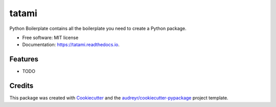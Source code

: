 ===============================
tatami
===============================


.. image:: https://img.shields.io/pypi/v/tatami.svg
        :target: https://pypi.python.org/pypi/tatami

.. image:: https://img.shields.io/travis/ayemos/tatami.svg
        :target: https://travis-ci.org/ayemos/tatami

.. image:: https://readthedocs.org/projects/tatami/badge/?version=latest
        :target: https://tatami.readthedocs.io/en/latest/?badge=latest
        :alt: Documentation Status

.. image:: https://pyup.io/repos/github/ayemos/tatami/shield.svg
     :target: https://pyup.io/repos/github/ayemos/tatami/
     :alt: Updates


Python Boilerplate contains all the boilerplate you need to create a Python package.


* Free software: MIT license
* Documentation: https://tatami.readthedocs.io.


Features
--------

* TODO

Credits
---------

This package was created with Cookiecutter_ and the `audreyr/cookiecutter-pypackage`_ project template.

.. _Cookiecutter: https://github.com/audreyr/cookiecutter
.. _`audreyr/cookiecutter-pypackage`: https://github.com/audreyr/cookiecutter-pypackage

